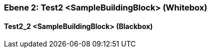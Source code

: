 [#48213902-d579-11ee-903e-9f564e4de07e]
=== Ebene 2: Test2 <SampleBuildingBlock> (Whitebox)
// Begin Protected Region [[48213902-d579-11ee-903e-9f564e4de07e,customText]]

// End Protected Region   [[48213902-d579-11ee-903e-9f564e4de07e,customText]]

[#48400c07-d579-11ee-903e-9f564e4de07e]
==== Test2_2 <SampleBuildingBlock> (Blackbox)
// Begin Protected Region [[48400c07-d579-11ee-903e-9f564e4de07e,customText]]

// End Protected Region   [[48400c07-d579-11ee-903e-9f564e4de07e,customText]]

// Actifsource ID=[803ac313-d64b-11ee-8014-c150876d6b6e,48213902-d579-11ee-903e-9f564e4de07e,wApxr5ql4fLkVjEXqtpshYDprlc=]
